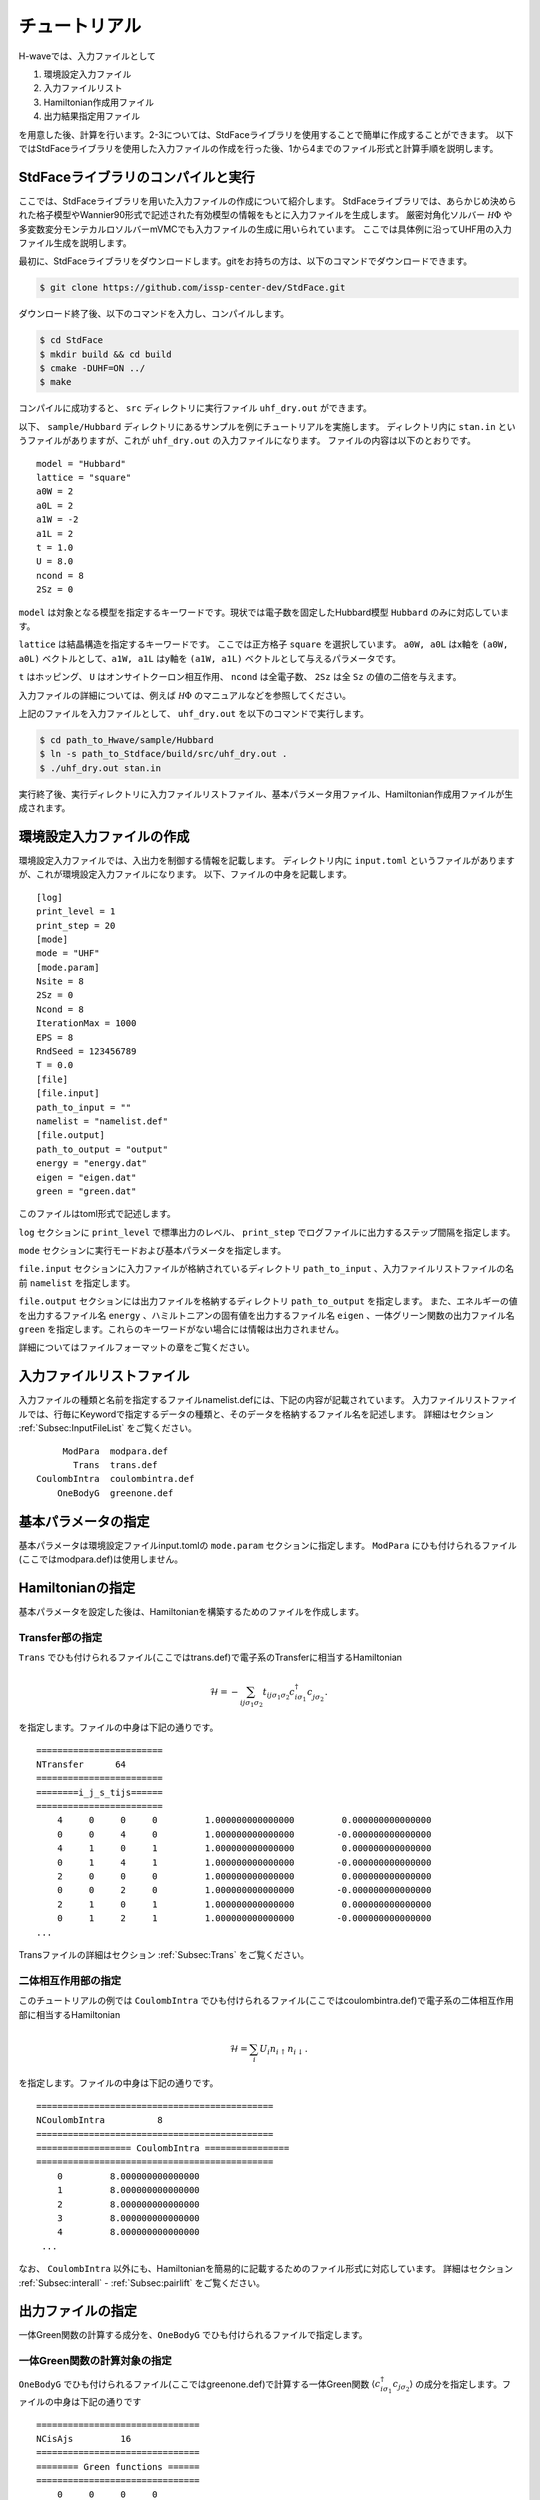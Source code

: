 ==================
チュートリアル
==================

H-waveでは、入力ファイルとして

#. 環境設定入力ファイル
#. 入力ファイルリスト
#. Hamiltonian作成用ファイル
#. 出力結果指定用ファイル

を用意した後、計算を行います。2-3については、StdFaceライブラリを使用することで簡単に作成することができます。
以下ではStdFaceライブラリを使用した入力ファイルの作成を行った後、1から4までのファイル形式と計算手順を説明します。

StdFaceライブラリのコンパイルと実行
------------------------------------------

ここでは、StdFaceライブラリを用いた入力ファイルの作成について紹介します。
StdFaceライブラリでは、あらかじめ決められた格子模型やWannier90形式で記述された有効模型の情報をもとに入力ファイルを生成します。
厳密対角化ソルバー :math:`{\mathcal H}\Phi` や多変数変分モンテカルロソルバーmVMCでも入力ファイルの生成に用いられています。
ここでは具体例に沿ってUHF用の入力ファイル生成を説明します。

最初に、StdFaceライブラリをダウンロードします。gitをお持ちの方は、以下のコマンドでダウンロードできます。

.. code-block:: bash

    $ git clone https://github.com/issp-center-dev/StdFace.git

ダウンロード終了後、以下のコマンドを入力し、コンパイルします。

.. code-block:: bash

    $ cd StdFace
    $ mkdir build && cd build
    $ cmake -DUHF=ON ../
    $ make

コンパイルに成功すると、 ``src`` ディレクトリに実行ファイル ``uhf_dry.out`` ができます。

以下、 ``sample/Hubbard`` ディレクトリにあるサンプルを例にチュートリアルを実施します。
ディレクトリ内に ``stan.in`` というファイルがありますが、これが ``uhf_dry.out`` の入力ファイルになります。
ファイルの内容は以下のとおりです。

::

    model = "Hubbard"
    lattice = "square"
    a0W = 2
    a0L = 2
    a1W = -2
    a1L = 2
    t = 1.0
    U = 8.0
    ncond = 8
    2Sz = 0

``model`` は対象となる模型を指定するキーワードです。現状では電子数を固定したHubbard模型 ``Hubbard`` のみに対応しています。

``lattice`` は結晶構造を指定するキーワードです。 ここでは正方格子 ``square`` を選択しています。
``a0W, a0L`` はx軸を ``(a0W, a0L)`` ベクトルとして、``a1W, a1L`` はy軸を ``(a1W, a1L)`` ベクトルとして与えるパラメータです。

``t`` はホッピング、 ``U`` はオンサイトクーロン相互作用、 ``ncond`` は全電子数、
``2Sz`` は全 ``Sz`` の値の二倍を与えます。

入力ファイルの詳細については、例えば :math:`{\mathcal H}\Phi` のマニュアルなどを参照してください。

上記のファイルを入力ファイルとして、 ``uhf_dry.out`` を以下のコマンドで実行します。

.. code-block:: bash

    $ cd path_to_Hwave/sample/Hubbard
    $ ln -s path_to_Stdface/build/src/uhf_dry.out .
    $ ./uhf_dry.out stan.in

実行終了後、実行ディレクトリに入力ファイルリストファイル、基本パラメータ用ファイル、Hamiltonian作成用ファイルが生成されます。

環境設定入力ファイルの作成
------------------------------------------

環境設定入力ファイルでは、入出力を制御する情報を記載します。
ディレクトリ内に ``input.toml`` というファイルがありますが、これが環境設定入力ファイルになります。
以下、ファイルの中身を記載します。

::

    [log]
    print_level = 1
    print_step = 20
    [mode]
    mode = "UHF"
    [mode.param]
    Nsite = 8
    2Sz = 0
    Ncond = 8
    IterationMax = 1000
    EPS = 8
    RndSeed = 123456789
    T = 0.0
    [file]
    [file.input]
    path_to_input = ""
    namelist = "namelist.def"
    [file.output]
    path_to_output = "output"
    energy = "energy.dat"
    eigen = "eigen.dat"
    green = "green.dat"


このファイルはtoml形式で記述します。

``log`` セクションに ``print_level`` で標準出力のレベル、 ``print_step`` でログファイルに出力するステップ間隔を指定します。

``mode`` セクションに実行モードおよび基本パラメータを指定します。

``file.input`` セクションに入力ファイルが格納されているディレクトリ ``path_to_input`` 、入力ファイルリストファイルの名前  ``namelist``  を指定します。

``file.output`` セクションには出力ファイルを格納するディレクトリ ``path_to_output`` を指定します。
また、エネルギーの値を出力するファイル名 ``energy`` 、ハミルトニアンの固有値を出力するファイル名 ``eigen`` 、一体グリーン関数の出力ファイル名 ``green`` を指定します。これらのキーワードがない場合には情報は出力されません。

詳細についてはファイルフォーマットの章をご覧ください。

入力ファイルリストファイル
------------------------------------------

入力ファイルの種類と名前を指定するファイルnamelist.defには、下記の内容が記載されています。
入力ファイルリストファイルでは、行毎にKeywordで指定するデータの種類と、そのデータを格納するファイル名を記述します。
詳細はセクション :ref:`Subsec:InputFileList` をご覧ください。 ::

         ModPara  modpara.def
           Trans  trans.def
    CoulombIntra  coulombintra.def
        OneBodyG  greenone.def

基本パラメータの指定
--------------------------

基本パラメータは環境設定ファイルinput.tomlの ``mode.param`` セクションに指定します。
``ModPara`` にひも付けられるファイル(ここではmodpara.def)は使用しません。

Hamiltonianの指定
----------------------------------

基本パラメータを設定した後は、Hamiltonianを構築するためのファイルを作成します。

**Transfer部の指定**
^^^^^^^^^^^^^^^^^^^^^^^^^^^^^^

``Trans`` でひも付けられるファイル(ここではtrans.def)で電子系のTransferに相当するHamiltonian

.. math::

   \mathcal{H} = -\sum_{ij\sigma_1\sigma_2}
   t_{ij\sigma_1\sigma_2}c_{i\sigma_1}^{\dagger}c_{j\sigma_2}^{\phantom\dagger}.
   
を指定します。ファイルの中身は下記の通りです。

::

    ========================
    NTransfer      64
    ========================
    ========i_j_s_tijs======
    ========================
        4     0     0     0         1.000000000000000         0.000000000000000
        0     0     4     0         1.000000000000000        -0.000000000000000
        4     1     0     1         1.000000000000000         0.000000000000000
        0     1     4     1         1.000000000000000        -0.000000000000000
        2     0     0     0         1.000000000000000         0.000000000000000
        0     0     2     0         1.000000000000000        -0.000000000000000
        2     1     0     1         1.000000000000000         0.000000000000000
        0     1     2     1         1.000000000000000        -0.000000000000000
    ...

 
Transファイルの詳細はセクション :ref:`Subsec:Trans` をご覧ください。

**二体相互作用部の指定**
^^^^^^^^^^^^^^^^^^^^^^^^^^^^^^^^^^^^^^^^^

このチュートリアルの例では ``CoulombIntra`` でひも付けられるファイル(ここではcoulombintra.def)で電子系の二体相互作用部に相当するHamiltonian

.. math::

   \mathcal{H} = \sum_{i} U_i n_{i\uparrow}n_{i\downarrow}.

を指定します。ファイルの中身は下記の通りです。

::

    =============================================
    NCoulombIntra          8
    =============================================
    ================== CoulombIntra ================
    =============================================
        0         8.000000000000000
        1         8.000000000000000
        2         8.000000000000000
        3         8.000000000000000
        4         8.000000000000000
     ...

  
なお、 ``CoulombIntra`` 以外にも、Hamiltonianを簡易的に記載するためのファイル形式に対応しています。
詳細はセクション :ref:`Subsec:interall` - :ref:`Subsec:pairlift` をご覧ください。

出力ファイルの指定
-------------------------

一体Green関数の計算する成分を、``OneBodyG`` でひも付けられるファイルで指定します。

**一体Green関数の計算対象の指定**
^^^^^^^^^^^^^^^^^^^^^^^^^^^^^^^^^^^^^^^^^^^^^^^^^

``OneBodyG`` でひも付けられるファイル(ここではgreenone.def)で計算する一体Green関数  :math:`\langle c_{i\sigma_1}^{\dagger}c_{j\sigma_2} \rangle` の成分を指定します。ファイルの中身は下記の通りです

::

    ===============================
    NCisAjs         16
    ===============================
    ======== Green functions ======
    ===============================
        0     0     0     0
        0     0     1     0
        0     0     2     0
        0     0     3     0
        0     0     4     0
     ...

一体Green関数計算対象成分の指定に関するファイル入力形式の詳細はセクション :ref:`Subsec:onebodyg` をご覧ください。

計算の実行
--------------------------

全ての入力ファイルが準備できた後、計算実行します。
環境設定入力ファイル(ここでは ``input.toml`` )を引数とし、ターミナルからH-waveを実行します。

.. code-block:: bash

    $ hwave input.toml

計算が開始されると以下のようなログが出力されます。

::

    2022-11-30 16:11:06,424 INFO qlms: Read def files
    2022-11-30 16:11:06,425 INFO qlms: Get Hamiltonian information
    2022-11-30 16:11:06,425 INFO qlms: Get Output information
    2022-11-30 16:11:06,425 INFO qlms.uhf: Show input parameters
      Nsite               : 16
      Ncond               : 16
      2Sz                 : None
      Mix                 : 0.5
      EPS                 : 1e-08
      IterationMax        : 1000
      RndSeed             : 123456789
      T                   : 0.0
      ene_cutoff          : 100.0
      threshold           : 1e-12
    2022-11-30 16:11:06,425 INFO qlms: Start UHF calculation
    2022-11-30 16:11:06,425 INFO qlms.uhf: Set Initial Green's functions
    2022-11-30 16:11:06,425 INFO qlms.uhf: Initialize green function by random numbers
    2022-11-30 16:11:06,426 INFO qlms.uhf: Start UHF calculations
    2022-11-30 16:11:06,426 INFO qlms.uhf: step, rest, energy, NCond, Sz
    2022-11-30 16:11:06,463 INFO qlms.uhf: 0, 0.0078003087, -138.97701+0j, 16, -0.02639 
    2022-11-30 16:11:06,466 INFO qlms.uhf: 1, 0.004413922, 0.68025379+0j, 16, -0.004197 
    2022-11-30 16:11:06,469 INFO qlms.uhf: 2, 0.0037759993, 76.204147+0j, 16, -0.0004127 
    2022-11-30 16:11:06,473 INFO qlms.uhf: 3, 0.0028441072, 61.474857+0j, 16, -5.482e-05 
    2022-11-30 16:11:06,476 INFO qlms.uhf: 4, 0.0018073556, 35.476221+0j, 16, -1.143e-05 
    2022-11-30 16:11:06,479 INFO qlms.uhf: 5, 0.0010838673, 18.539918+0j, 16, -2.97e-06 
    2022-11-30 16:11:06,482 INFO qlms.uhf: 6, 0.00063610585, 8.9398014+0j, 16, -8.531e-07 
    2022-11-30 16:11:06,485 INFO qlms.uhf: 7, 0.00036997016, 3.7177804+0j, 16, -2.57e-07 
    2022-11-30 16:11:06,487 INFO qlms.uhf: 8, 0.00021429884, 0.92113803+0j, 16, -7.929e-08 
    2022-11-30 16:11:06,490 INFO qlms.uhf: 9, 0.00012386365, -0.56778903+0j, 16, -2.476e-08 
    2022-11-30 16:11:06,493 INFO qlms.uhf: 10, 7.1493199e-05, -1.3593843+0j, 16, -7.781e-09 
    2022-11-30 16:11:06,496 INFO qlms.uhf: 11, 4.1218334e-05, -1.7806458+0j, 16, -2.453e-09 
    2022-11-30 16:11:06,500 INFO qlms.uhf: 12, 2.3738191e-05, -2.0053398+0j, 16, -7.747e-10 
    2022-11-30 16:11:06,504 INFO qlms.uhf: 13, 1.3656517e-05, -2.1255517+0j, 16, -2.449e-10 
    2022-11-30 16:11:06,508 INFO qlms.uhf: 14, 7.8482218e-06, -2.1900873+0j, 16, -7.743e-11 
    2022-11-30 16:11:06,511 INFO qlms.uhf: 15, 4.5055988e-06, -2.2248601+0j, 16, -2.449e-11 
    2022-11-30 16:11:06,515 INFO qlms.uhf: 16, 2.5840589e-06, -2.243666+0j, 16, -7.748e-12 
    2022-11-30 16:11:06,520 INFO qlms.uhf: 17, 1.480627e-06, -2.2538746+0j, 16, -2.45e-12 
    2022-11-30 16:11:06,524 INFO qlms.uhf: 18, 8.4763859e-07, -2.2594362+0j, 16, -7.771e-13 
    2022-11-30 16:11:06,529 INFO qlms.uhf: 19, 4.848729e-07, -2.2624769+0j, 16, -2.475e-13 
    2022-11-30 16:11:06,532 INFO qlms.uhf: 20, 2.7715829e-07, -2.2641449+0j, 16, -7.644e-14 
    2022-11-30 16:11:06,536 INFO qlms.uhf: 21, 1.5832173e-07, -2.2650627+0j, 16, -2.47e-14 
    2022-11-30 16:11:06,540 INFO qlms.uhf: 22, 9.0384595e-08, -2.2655694+0j, 16, -8.327e-15 
    2022-11-30 16:11:06,546 INFO qlms.uhf: 23, 5.1572265e-08, -2.2658498+0j, 16, -1.721e-15 
    2022-11-30 16:11:06,554 INFO qlms.uhf: 24, 2.9412408e-08, -2.2660054+0j, 16, -3.109e-15 
    2022-11-30 16:11:06,563 INFO qlms.uhf: 25, 1.6767184e-08, -2.2660919+0j, 16, -2.109e-15 
    2022-11-30 16:11:06,574 INFO qlms.uhf: 26, 9.5548829e-09, -2.2661402+0j, 16, 1.055e-15 
    2022-11-30 16:11:06,574 INFO qlms.uhf: UHF calculation is succeeded: rest=9.554882864123052e-09, eps=1e-08.
    2022-11-30 16:11:06,574 INFO qlms: Save calculation results.
    2022-11-30 16:11:06,576 INFO qlms: All procedures are finished.
		
入力ファイル読み込みに関するログが出力されたあと、UHF計算の計算過程に関する情報が出力されます。
出力ファイルは ``input.toml`` の ``file.output`` セクションでの設定にしたがい、
``output`` ディレクトリに ``energy.dat`` , ``eigen.dat``, ``green.dat`` ファイルが出力されます。
出力ファイルの詳細についてはファイルフォーマットの章をご覧ください。

